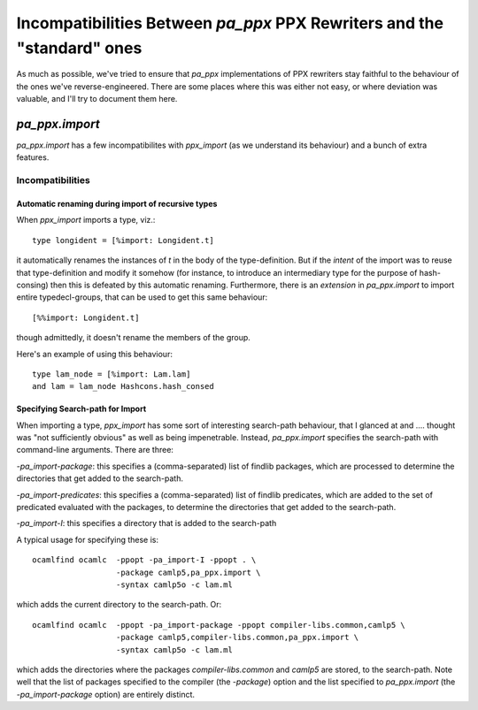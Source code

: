 ========================================================================
Incompatibilities Between `pa_ppx` PPX Rewriters and the "standard" ones
========================================================================

As much as possible, we've tried to ensure that `pa_ppx`
implementations of PPX rewriters stay faithful to the behaviour of the
ones we've reverse-engineered.  There are some places where this was
either not easy, or where deviation was valuable, and I'll try to
document them here.

`pa_ppx.import`
===============

`pa_ppx.import` has a few incompatibilites with `ppx_import` (as we
understand its behaviour) and a bunch of extra features.

Incompatibilities
-----------------

Automatic renaming during import of recursive types
###################################################

When `ppx_import` imports a type, viz.::

   type longident = [%import: Longident.t]

it automatically renames the instances of `t` in the body of the
type-definition.  But if the *intent* of the import was to reuse that
type-definition and modify it somehow (for instance, to introduce an
intermediary type for the purpose of hash-consing) then this is
defeated by this automatic renaming.  Furthermore, there is an
*extension* in `pa_ppx.import` to import entire typedecl-groups, that
can be used to get this same behaviour::

  [%%import: Longident.t]

though admittedly, it doesn't rename the members of the group.

Here's an example of using this behaviour::

  type lam_node = [%import: Lam.lam]
  and lam = lam_node Hashcons.hash_consed

Specifying Search-path for Import
#################################

When importing a type, `ppx_import` has some sort of interesting
search-path behaviour, that I glanced at and .... thought was "not
sufficiently obvious" as well as being impenetrable.  Instead,
`pa_ppx.import` specifies the search-path with command-line arguments.
There are three:

`-pa_import-package`: this specifies a (comma-separated) list of
findlib packages, which are processed to determine the directories
that get added to the search-path.

`-pa_import-predicates`: this specifies a (comma-separated) list of
findlib predicates, which are added to the set of predicated evaluated
with the packages, to determine the directories that get added to the
search-path.

`-pa_import-I`: this specifies a directory that is added to the search-path

A typical usage for specifying these is::

  ocamlfind ocamlc  -ppopt -pa_import-I -ppopt . \
                    -package camlp5,pa_ppx.import \
		    -syntax camlp5o -c lam.ml

which adds the current directory to the search-path.  Or::
  

  ocamlfind ocamlc  -ppopt -pa_import-package -ppopt compiler-libs.common,camlp5 \
                    -package camlp5,compiler-libs.common,pa_ppx.import \
		    -syntax camlp5o -c lam.ml

which adds the directories where the packages `compiler-libs.common`
and `camlp5` are stored, to the search-path.  Note well that the list
of packages specified to the compiler (the `-package`) option and the
list specified to `pa_ppx.import` (the `-pa_import-package` option)
are entirely distinct.

.. container:: trailer
